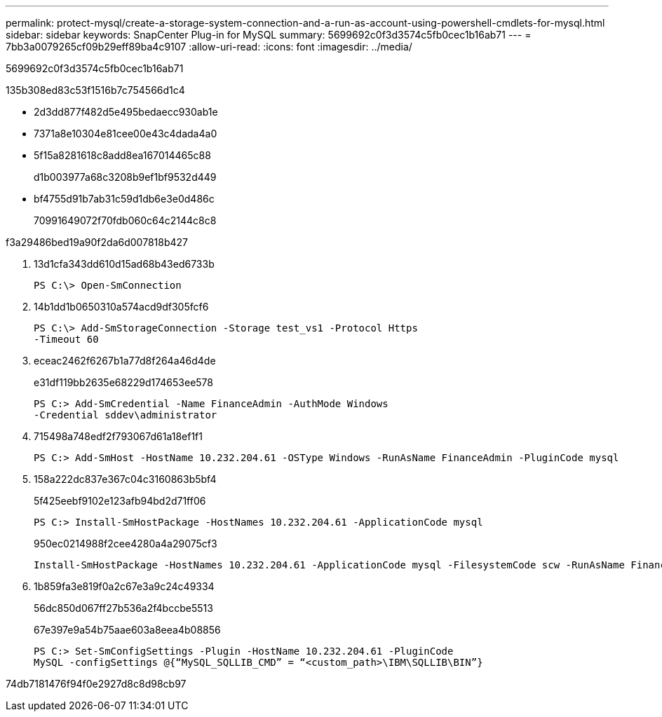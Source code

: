 ---
permalink: protect-mysql/create-a-storage-system-connection-and-a-run-as-account-using-powershell-cmdlets-for-mysql.html 
sidebar: sidebar 
keywords: SnapCenter Plug-in for MySQL 
summary: 5699692c0f3d3574c5fb0cec1b16ab71 
---
= 7bb3a0079265cf09b29eff89ba4c9107
:allow-uri-read: 
:icons: font
:imagesdir: ../media/


[role="lead"]
5699692c0f3d3574c5fb0cec1b16ab71

.135b308ed83c53f1516b7c754566d1c4
* 2d3dd877f482d5e495bedaecc930ab1e
* 7371a8e10304e81cee00e43c4dada4a0
* 5f15a8281618c8add8ea167014465c88
+
d1b003977a68c3208b9ef1bf9532d449

* bf4755d91b7ab31c59d1db6e3e0d486c
+
70991649072f70fdb060c64c2144c8c8



.f3a29486bed19a90f2da6d007818b427
. 13d1cfa343dd610d15ad68b43ed6733b
+
[listing]
----
PS C:\> Open-SmConnection
----
. 14b1dd1b0650310a574acd9df305fcf6
+
[listing]
----
PS C:\> Add-SmStorageConnection -Storage test_vs1 -Protocol Https
-Timeout 60
----
. eceac2462f6267b1a77d8f264a46d4de
+
e31df119bb2635e68229d174653ee578

+
[listing]
----
PS C:> Add-SmCredential -Name FinanceAdmin -AuthMode Windows
-Credential sddev\administrator
----
. 715498a748edf2f793067d61a18ef1f1
+
[listing]
----
PS C:> Add-SmHost -HostName 10.232.204.61 -OSType Windows -RunAsName FinanceAdmin -PluginCode mysql
----
. 158a222dc837e367c04c3160863b5bf4
+
5f425eebf9102e123afb94bd2d71ff06

+
[listing]
----
PS C:> Install-SmHostPackage -HostNames 10.232.204.61 -ApplicationCode mysql
----
+
950ec0214988f2cee4280a4a29075cf3

+
[listing]
----
Install-SmHostPackage -HostNames 10.232.204.61 -ApplicationCode mysql -FilesystemCode scw -RunAsName FinanceAdmin
----
. 1b859fa3e819f0a2c67e3a9c24c49334
+
56dc850d067ff27b536a2f4bccbe5513

+
67e397e9a54b75aae603a8eea4b08856

+
[listing]
----
PS C:> Set-SmConfigSettings -Plugin -HostName 10.232.204.61 -PluginCode
MySQL -configSettings @{“MySQL_SQLLIB_CMD” = “<custom_path>\IBM\SQLLIB\BIN”}

----


74db7181476f94f0e2927d8c8d98cb97
